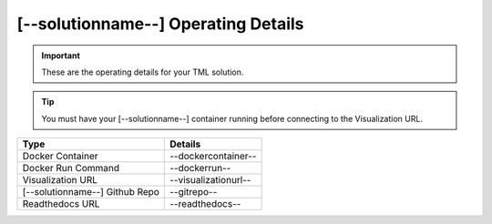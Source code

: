 [--solutionname--] Operating Details
====================================

.. important::
   These are the operating details for your TML solution.

.. tip::
   You must have your [--solutionname--] container running before connecting to the Visualization URL.

.. list-table::

   * - **Type**
     - **Details**
   * - Docker Container
     - --dockercontainer--
   * - Docker Run Command
     - --dockerrun--
   * - Visualization URL
     - --visualizationurl--
   * - [--solutionname--] Github Repo
     - --gitrepo--
   * - Readthedocs URL
     - --readthedocs--
